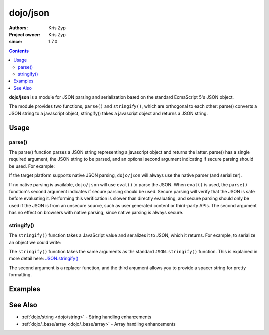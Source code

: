 .. _dojo/json:

=========
dojo/json
=========

:Authors: Kris Zyp
:Project owner: Kris Zyp
:since: 1.7.0

.. contents ::
  :depth: 2

**dojo/json** is a module for JSON parsing and serialization based on the standard EcmaScript 5's JSON object.

The module provides two functions, ``parse()`` and ``stringify()``, which are orthogonal to each other: parse()
converts a JSON string to a javascript object, stringify() takes a javascript object and returns a JSON string.

Usage
=====

.. _dojo/json#parse:

parse()
-------

The parse() function parses a JSON string representing a javascript object and returns the latter.
parse() has a single required argument, the JSON string to be parsed, and an optional second argument 
indicating if secure parsing should be used. For example:

.. js ::

  require(["dojo/json"], function(JSON){
    var obj = JSON.parse('{"hello":"world"}', true);
  });

If the target platform supports native JSON parsing, ``dojo/json`` will always use the native parser (and serializer). 

If no native parsing is available, ``dojo/json`` will use ``eval()`` to parse the JSON. When ``eval()`` is used, the 
``parse()`` function's second argument indicates if secure parsing should be used. Secure parsing will verify that the 
JSON is safe before evaluating it. Performing this verification is slower than directly evaluating, and secure parsing 
should only be used if the JSON is from an unsecure source, such as user generated content or third-party APIs. 
The second argument has no effect on browsers with native parsing, since native parsing is always secure.

.. _dojo/json#stringify:

stringify()
-----------

The ``stringify()`` function takes a JavaScript value and serializes it to JSON, which it returns. For example, to serialize an object we 
could write:

.. js ::

  require(["dojo/json"], function(JSON){
    var jsonString = JSON.stringify({ hello: "world" });
  });

The ``stringify()`` function takes the same arguments as the standard ``JSON.stringify()`` function. This is explained 
in more detail here: `JSON.stringify() <https://developer.mozilla.org/en/JavaScript/Reference/Global_Objects/JSON/stringify>`_

The second argument is a replacer function, and the third argument allows you to provide a spacer string for pretty 
formatting.

Examples
========

.. code-example ::
  :djConfig: async:true, parseOnLoad:false

  Converts a JSON string into a JavaScript object, modifies it and then outputs the JSON string again.

  .. js ::

    require(["dojo/json", "dojo/dom", "dojo/on", "dojo/domReady!"], 
    function(JSON, dom, on){
      on(dom.byId("convert"), "click", function(){
        var origin = '{"hello": "world"}';
        
        var obj = JSON.parse(origin);
        
        obj.hello = "Dojo";
        obj.something = "New";
        
        var output = JSON.stringify(obj);
        
        dom.byId("output").innerHTML = output;
      });
    });

  .. html ::

    <button type="button" id="convert">Convert!</button>
    <p><strong>Original JSON</strong></p>
    <pre>{"hello": "world"}</pre>
    <p><strong>Converted JSON</strong></p>
    <pre id="output"></pre>

See Also
========

* :ref:`dojo/string <dojo/string>` - String handling enhancements

* :ref:`dojo/_base/array <dojo/_base/array>` - Array handling enhancements
